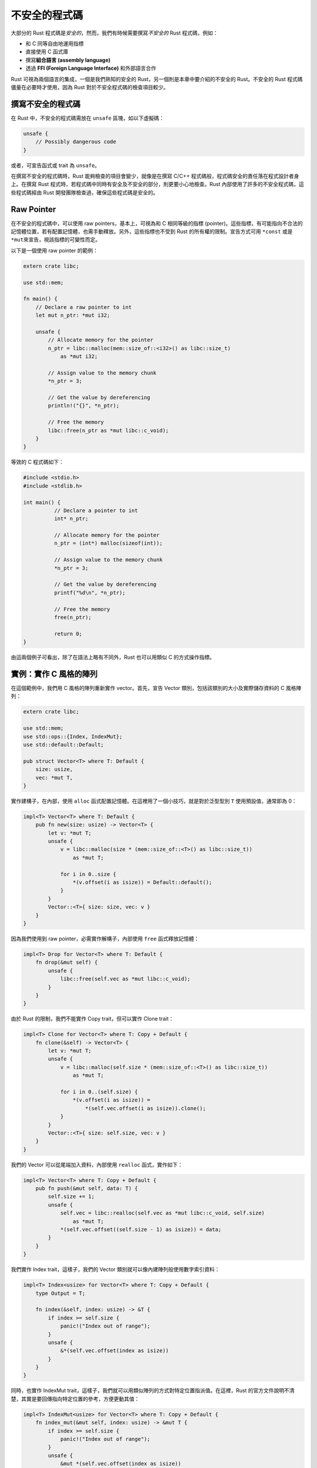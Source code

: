 **********************************
不安全的程式碼
**********************************

大部分的 Rust 程式碼是\ *安全的*\ ，然而，我們有時候需要撰寫\ *不安全的* Rust 程式碼，\
例如：

* 和 C 同等自由地運用指標
* 直接使用 C 函式庫
* 撰寫\ **組合語言 (assembly language)**
* 透過 **FFI (Foreign Language Interface)** 和外部語言合作

Rust 可視為兩個語言的集成，一個是我們熟知的安全的 Rust，另一個則是本章中要介紹的不安全的 \
Rust。不安全的 Rust 程式碼儘量在必要時才使用，因為 Rust 對於不安全程式碼的檢查項目較少。

=============================
撰寫不安全的程式碼
=============================

在 Rust 中，不安全的程式碼需放在 ``unsafe`` 區塊，如以下虛擬碼：

.. code-block:: rust

   unsafe {
       // Possibly dangerous code
   }

或者，可宣告函式或 trait 為 ``unsafe``。

在撰寫不安全的程式碼時，Rust 能夠檢查的項目會變少，就像是在撰寫 C/C++ 程式碼般，程式碼\
安全的責任落在程式設計者身上。在撰寫 Rust 程式時，若程式碼中同時有安全及不安全的部分，\
則更要小心地檢查。Rust 內部使用了許多的不安全程式碼，這些程式碼經由 Rust 開發團隊檢查過，\
確保這些程式碼是安全的。

==============================
Raw Pointer
==============================

在不安全的程式碼中，可以使用 raw pointers，基本上，可視為和 C 相同等級的\
指標 (pointer)。這些指標，有可能指向不合法的記憶體位置，若有配置記憶體，也需手動釋放。\
另外，這些指標也不受到 Rust 的所有權的限制。宣告方式可用 ``*const`` 或是 ``*mut``\ 來\
宣告，視該指標的可變性而定。

以下是一個使用 raw pointer 的範例：

.. code-block:: rust

   extern crate libc;

   use std::mem;

   fn main() {
       // Declare a raw pointer to int
       let mut n_ptr: *mut i32;

       unsafe {
           // Allocate memory for the pointer
           n_ptr = libc::malloc(mem::size_of::<i32>() as libc::size_t)
               as *mut i32;

           // Assign value to the memory chunk
           *n_ptr = 3;

           // Get the value by dereferencing
           println!("{}", *n_ptr);

           // Free the memory
           libc::free(n_ptr as *mut libc::c_void);
       }
   }

等效的 C 程式碼如下：

.. code-block:: c

   #include <stdio.h>
   #include <stdlib.h>

   int main() {
	     // Declare a pointer to int
	     int* n_ptr;

	     // Allocate memory for the pointer
	     n_ptr = (int*) malloc(sizeof(int));

	     // Assign value to the memory chunk
	     *n_ptr = 3;

	     // Get the value by dereferencing
	     printf("%d\n", *n_ptr);

	     // Free the memory
	     free(n_ptr);

	     return 0;
   }

由這兩個例子可看出，除了在語法上略有不同外，Rust 也可以用類似 C 的方式操作指標。

=======================================
實例：實作 C 風格的陣列
=======================================

在這個範例中，我們用 C 風格的陣列重新實作 vector。首先，宣告 Vector 類別，包括該類別的\
大小及實際儲存資料的 C 風格陣列：

.. code-block:: rust

   extern crate libc;

   use std::mem;
   use std::ops::{Index, IndexMut};
   use std::default::Default;

   pub struct Vector<T> where T: Default {
       size: usize,
       vec: *mut T,
   }

實作建構子，在內部，使用 ``alloc`` 函式配置記憶體。在這裡用了一個小技巧，就是對於泛型\
型別 ``T`` 使用預設值，通常即為 0：

.. code-block:: rust

   impl<T> Vector<T> where T: Default {
       pub fn new(size: usize) -> Vector<T> {
           let v: *mut T;
           unsafe {
               v = libc::malloc(size * (mem::size_of::<T>() as libc::size_t))
                   as *mut T;

               for i in 0..size {
                   *(v.offset(i as isize)) = Default::default();
               }
           }
           Vector::<T>{ size: size, vec: v }
       }
   }

因為我們使用到 raw pointer，必需實作解構子，內部使用 ``free`` 函式釋放記憶體：

.. code-block:: rust

   impl<T> Drop for Vector<T> where T: Default {
       fn drop(&mut self) {
           unsafe {
               libc::free(self.vec as *mut libc::c_void);
           }
       }
   }

由於 Rust 的限制，我們不能實作 Copy trait，但可以實作 Clone trait：

.. code-block:: rust

   impl<T> Clone for Vector<T> where T: Copy + Default {
       fn clone(&self) -> Vector<T> {
           let v: *mut T;
           unsafe {
               v = libc::malloc(self.size * (mem::size_of::<T>() as libc::size_t))
                   as *mut T;

               for i in 0..(self.size) {
                   *(v.offset(i as isize)) =
                       *(self.vec.offset(i as isize)).clone();
               }
           }
           Vector::<T>{ size: self.size, vec: v }
       }
   }

我們的 Vector 可以從尾端加入資料，內部使用 ``realloc`` 函式，實作如下：

.. code-block:: rust

   impl<T> Vector<T> where T: Copy + Default {
       pub fn push(&mut self, data: T) {
           self.size += 1;
           unsafe {
               self.vec = libc::realloc(self.vec as *mut libc::c_void, self.size)
                   as *mut T;
               *(self.vec.offset((self.size - 1) as isize)) = data;
           }
       }
   }

我們實作 Index trait，這樣子，我們的 Vector 類別就可以像內建陣列般使用數字索引資料：

.. code-block:: rust

   impl<T> Index<usize> for Vector<T> where T: Copy + Default {
       type Output = T;

       fn index(&self, index: usize) -> &T {
           if index >= self.size {
               panic!("Index out of range");
           }
           unsafe {
               &*(self.vec.offset(index as isize))
           }
       }
   }

同時，也實作 IndexMut trait，這樣子，我們就可以用類似陣列的方式對特定位置指派值。在這裡，\
Rust 的官方文件說明不清楚，其實是要回傳指向特定位置的參考，方便更動其值：

.. code-block:: rust

   impl<T> IndexMut<usize> for Vector<T> where T: Copy + Default {
       fn index_mut(&mut self, index: usize) -> &mut T {
           if index >= self.size {
               panic!("Index out of range");
           }
           unsafe {
               &mut *(self.vec.offset(index as isize))
           }
       }
   }

我們在先前陣列的章節提過，若要動態配置記憶體，就使用 vector。其實，我們也可以利用 Rust \
包裝的 C 函式建立 C 風格的陣列，如同本節所展示的實例。

=======================================
撰寫組合語言
=======================================

目前 (2017/01/08) 在 Rust 中撰寫組合語言的功能，僅於 nightly 版本實作。如果想在 Rust \
程式碼中撰寫組合語言，可用 ``asm!`` 巨集，實例如下：

.. code-block:: rust

   #![feature(asm)]

   fn add(a: i32, b: i32) -> i32 {
       let add: i32;

       // x86 assembly language
       unsafe {
           asm!(
           "pushq   %rbp
            movq    %rsp, %rbp
            movl    %edi, -4(%rbp)
            movl    %esi, -8(%rbp)
            movl    -4(%rbp), %edx
            movl    -8(%rbp), %eax
            addl    %edx, %eax
            popq    %rbp
            ret"
           : "=r"(add)
           : "r"(a), "r"(b)
           );
       }

       add
   }

   fn main() {
       assert_eq!(add(3, 2), 5);
   }

========================================
異種語言合作
========================================

Rust 提供一套易於使用的 FFI，使得 Rust 和其他語言的合作相當容易。主要包括兩方面：

* 從 Rust 呼叫 C
* 從其他語言呼叫 Rust

Rust 的角色類似於 C++，做為一個較 C 高階的編譯語言，不僅易於和 C 溝通，也可取代 C 提供\
其他高階語言的核心功能。我們會於後續的章節介紹這個主題。

========================================
(案例選讀) 連結串列
========================================

**連結串列 (linked list)** 是一種基礎的線型容器。和陣列不同的是，連結串列插入資料的效率\
較佳，而且不需預先知道串列的大小，然而，在串列中搜尋特定編號的資料的效率較陣列差。以下是\
一個\ **雙向連結串列 (doubly linked list)** 的示意圖：

.. image:: img_unsafe/doubly-linked-list.png
   :alt: 雙向連結串列

實作連結串列是一個練習指標使用的好題目，因為連結串列的觀念不困難，實作也不會太複雜。在\
本節中，我們將實作一個雙向連結串列。呼叫相關的套件及宣告內部結點：

.. code-block:: rust

   extern crate libc;

   use std::mem;
   use std::ptr;

   // Internal node
   struct Node<T> {
       data: T,
       next: *mut Node<T>,
       prev: *mut Node<T>
   }

宣告串列類別：

.. code-block:: rust

   // Struct that holds a doubly-linked list
   pub struct List<T> {
       head: *mut Node<T>,
       tail: *mut Node<T>
   }

實作 push，這個方法會從串列尾端插入資料：

.. code-block:: rust

   impl<T> List<T> {
       pub fn push(&mut self, value: T) {
           unsafe {
               let node = libc::malloc(
                   mem::size_of::<Node<T>>() as libc::size_t)
                   as *mut Node<T>;
               ptr::write(node, Node {
                   data: value,
                   next: ptr::null_mut(),
                   prev: ptr::null_mut()
               });

               if self.head.is_null() {
                   self.head = node;
                   self.tail = node;
               } else {
                   (*self.tail).next = node;
                   (*node).prev = self.tail;
                   self.tail = node;
               }
           }
       }
   }

實作 pop，這個方法會從尾端取出資料：

.. code-block:: rust

   impl<T> List<T> where T: Copy {
       pub fn pop<'a>(&mut self) -> Option<T> {
           unsafe {
               if self.head.is_null() {
                   return None;
               }

               if self.head == self.tail {
                   let data = (*self.tail).data;
                   libc::free(self.tail as *mut libc::c_void);
                   self.head = 0 as *mut Node<T>;
                   self.tail = 0 as *mut Node<T>;
                   Some(data)
               } else {
                   let data = (*self.tail).data;
                   let mut current = self.tail;
                   self.tail = (*current).prev;
                   (*self.tail).next = 0 as *mut Node<T>;
                   (*current).prev = 0 as *mut Node<T>;
                   libc::free(current as *mut libc::c_void);
                   Some(data)
               }
           }
       }
   }

利用類似的方式，也可以實作 unshift 和 shift。

由於這個串列的實作用到 raw pointer，必需實作釋放記憶體的程式碼。在 Rust，需實作 Drop \
trait，實例如下：

.. code-block:: rust

   impl<T> Drop for List<T> {
       fn drop(&mut self) {
           unsafe {
               let mut current = self.head;
               while !current.is_null() {
                   self.head = (*current).next;

                   if !self.head.is_null() {
                       (*self.head).prev = 0 as *mut Node<T>;
                       (*current).next = 0 as *mut Node<T>;
                       libc::free(current as *mut libc::c_void);
                   }

                   current = self.head;
               }
           }
       }
   }

還有其他的方法，這裡就不列出。本節內容的完整範例位於\
`這裡 <https://github.com/cwchentw/linked-list-in-Rust>`_\ ，有興趣的讀者可自行\
前往觀看。

如果不使用 unsafe 程式碼，能否實作連結串列或其他的資料結構？雖然可以，但相當困難。筆者實地\
嘗試過，反而比使用 unsafe 程式碼還難，因為會碰到許多所有權相關的問題。若有興趣的讀者，可到\
`這裡 <https://github.com/cwchentw/safe-linked-list-in-Rust>`_\ 觀看範例。還可到\
`這裡 <http://cglab.ca/~abeinges/blah/too-many-lists/book/>`_\ 看更多相關的說明。
